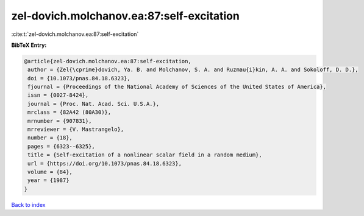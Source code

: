 zel-dovich.molchanov.ea:87:self-excitation
==========================================

:cite:t:`zel-dovich.molchanov.ea:87:self-excitation`

**BibTeX Entry:**

.. code-block:: bibtex

   @article{zel-dovich.molchanov.ea:87:self-excitation,
    author = {Zel{\cprime}dovich, Ya. B. and Molchanov, S. A. and Ruzmau{i}kin, A. A. and Sokoloff, D. D.},
    doi = {10.1073/pnas.84.18.6323},
    fjournal = {Proceedings of the National Academy of Sciences of the United States of America},
    issn = {0027-8424},
    journal = {Proc. Nat. Acad. Sci. U.S.A.},
    mrclass = {82A42 (80A30)},
    mrnumber = {907831},
    mrreviewer = {V. Mastrangelo},
    number = {18},
    pages = {6323--6325},
    title = {Self-excitation of a nonlinear scalar field in a random medium},
    url = {https://doi.org/10.1073/pnas.84.18.6323},
    volume = {84},
    year = {1987}
   }

`Back to index <../By-Cite-Keys.rst>`_
